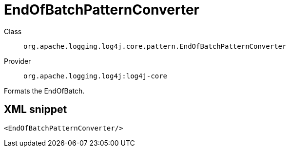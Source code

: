////
Licensed to the Apache Software Foundation (ASF) under one or more
contributor license agreements. See the NOTICE file distributed with
this work for additional information regarding copyright ownership.
The ASF licenses this file to You under the Apache License, Version 2.0
(the "License"); you may not use this file except in compliance with
the License. You may obtain a copy of the License at

    https://www.apache.org/licenses/LICENSE-2.0

Unless required by applicable law or agreed to in writing, software
distributed under the License is distributed on an "AS IS" BASIS,
WITHOUT WARRANTIES OR CONDITIONS OF ANY KIND, either express or implied.
See the License for the specific language governing permissions and
limitations under the License.
////

[#org_apache_logging_log4j_core_pattern_EndOfBatchPatternConverter]
= EndOfBatchPatternConverter

Class:: `org.apache.logging.log4j.core.pattern.EndOfBatchPatternConverter`
Provider:: `org.apache.logging.log4j:log4j-core`


Formats the EndOfBatch.

[#org_apache_logging_log4j_core_pattern_EndOfBatchPatternConverter-XML-snippet]
== XML snippet
[source, xml]
----
<EndOfBatchPatternConverter/>
----
